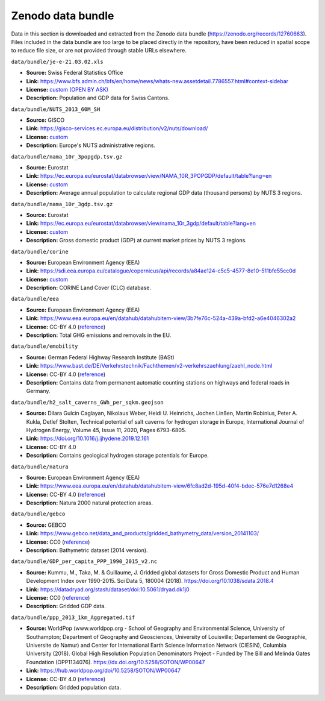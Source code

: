 ..
  SPDX-FileCopyrightText: Contributors to PyPSA-Eur <https://github.com/pypsa/pypsa-eur>

  SPDX-License-Identifier: CC-BY-4.0

###################
Zenodo data bundle
###################

Data in this section is downloaded and extracted from the Zenodo data bundle
(https://zenodo.org/records/12760663). Files included in the data bundle are too
large to be placed directly in the repository, have been reduced in spatial
scope to reduce file size, or are not provided through stable URLs elsewhere.

``data/bundle/je-e-21.03.02.xls``

- **Source:** Swiss Federal Statistics Office
- **Link:** https://www.bfs.admin.ch/bfs/en/home/news/whats-new.assetdetail.7786557.html#context-sidebar
- **License:**  `custom (OPEN BY ASK) <https://www.bfs.admin.ch/bfs/en/home/fso/swiss-federal-statistical-office/terms-of-use.html>`__
- **Description:** Population and GDP data for Swiss Cantons.

``data/bundle/NUTS_2013_60M_SH``

- **Source:** GISCO
- **Link:** https://gisco-services.ec.europa.eu/distribution/v2/nuts/download/
- **License:** `custom <https://ec.europa.eu/eurostat/web/gisco/geodata/reference-data/administrative-units-statistical-units>`__
- **Description:** Europe's NUTS administrative regions.

``data/bundle/nama_10r_3popgdp.tsv.gz``

- **Source:** Eurostat
- **Link:** https://ec.europa.eu/eurostat/databrowser/view/NAMA_10R_3POPGDP/default/table?lang=en
- **License:** `custom <https://ec.europa.eu/eurostat/about-us/policies/copyright>`__
- **Description:** Average annual population to calculate regional GDP data (thousand persons) by NUTS 3 regions.

``data/bundle/nama_10r_3gdp.tsv.gz``

- **Source:** Eurostat
- **Link:** https://ec.europa.eu/eurostat/databrowser/view/nama_10r_3gdp/default/table?lang=en
- **License:** `custom <https://ec.europa.eu/eurostat/about-us/policies/copyright>`__
- **Description:** Gross domestic product (GDP) at current market prices by NUTS 3 regions.

``data/bundle/corine``

- **Source:** European Environment Agency (EEA)
- **Link:** https://sdi.eea.europa.eu/catalogue/copernicus/api/records/a84ae124-c5c5-4577-8e10-511bfe55cc0d
- **License:** `custom <https://sdi.eea.europa.eu/catalogue/copernicus/api/records/a84ae124-c5c5-4577-8e10-511bfe55cc0d>`__
- **Description:** CORINE Land Cover (CLC) database.

``data/bundle/eea``

- **Source:** European Environment Agency (EEA)
- **Link:** https://www.eea.europa.eu/en/datahub/datahubitem-view/3b7fe76c-524a-439a-bfd2-a6e4046302a2
- **License:** CC-BY 4.0 (`reference <https://www.eea.europa.eu/en/legal-notice#copyright-notice>`__)
- **Description:** Total GHG emissions and removals in the EU.

``data/bundle/emobility``

- **Source:** German Federal Highway Research Institute (BASt)
- **Link:** https://www.bast.de/DE/Verkehrstechnik/Fachthemen/v2-verkehrszaehlung/zaehl_node.html
- **License:** CC-BY 4.0 (`reference <https://www.bast.de/DE/Verkehrstechnik/Fachthemen/v2-verkehrszaehlung/Nutzungsbedingungen.html?nn=1819490>`__)
- **Description:** Contains data from permanent automatic counting stations on highways and federal roads in Germany.

``data/bundle/h2_salt_caverns_GWh_per_sqkm.geojson``

- **Source:** Dilara Gulcin Caglayan, Nikolaus Weber, Heidi U. Heinrichs, Jochen
  Linßen, Martin Robinius, Peter A. Kukla, Detlef Stolten, Technical potential
  of salt caverns for hydrogen storage in Europe, International Journal of
  Hydrogen Energy, Volume 45, Issue 11, 2020, Pages 6793-6805.
- **Link:** https://doi.org/10.1016/j.ijhydene.2019.12.161
- **License:** CC-BY 4.0
- **Description:** Contains geological hydrogen storage potentials for Europe.

``data/bundle/natura``

- **Source:** European Environment Agency (EEA)
- **Link:** https://www.eea.europa.eu/en/datahub/datahubitem-view/6fc8ad2d-195d-40f4-bdec-576e7d1268e4
- **License:** CC-BY 4.0 (`reference <https://www.eea.europa.eu/en/legal-notice#copyright-notice>`__)
- **Description:** Natura 2000 natural protection areas.

``data/bundle/gebco``

- **Source:** GEBCO
- **Link:** https://www.gebco.net/data_and_products/gridded_bathymetry_data/version_20141103/
- **License:** CC0 (`reference <https://www.bodc.ac.uk/data/documents/nodb/301801/>`__)
- **Description:** Bathymetric dataset (2014 version).

``data/bundle/GDP_per_capita_PPP_1990_2015_v2.nc``

- **Source:** Kummu, M., Taka, M. & Guillaume, J. Gridded global datasets for
  Gross Domestic Product and Human Development Index over 1990-2015. Sci Data 5,
  180004 (2018). https://doi.org/10.1038/sdata.2018.4
- **Link:** https://datadryad.org/stash/dataset/doi:10.5061/dryad.dk1j0
- **License:** CC0 (`reference <https://datadryad.org/stash/dataset/doi:10.5061/dryad.dk1j0>`__)
- **Description:** Gridded GDP data.

``data/bundle/ppp_2013_1km_Aggregated.tif``

- **Source:** WorldPop (www.worldpop.org - School of Geography and Environmental
  Science, University of Southampton; Department of Geography and Geosciences,
  University of Louisville; Departement de Geographie, Universite de Namur) and
  Center for International Earth Science Information Network (CIESIN), Columbia
  University (2018). Global High Resolution Population Denominators Project -
  Funded by The Bill and Melinda Gates Foundation (OPP1134076).
  https://dx.doi.org/10.5258/SOTON/WP00647
- **Link:** https://hub.worldpop.org/doi/10.5258/SOTON/WP00647
- **License:** CC-BY 4.0 (`reference <https://hub.worldpop.org/geodata/summary?id=24770>`__)
- **Description:** Gridded population data.
